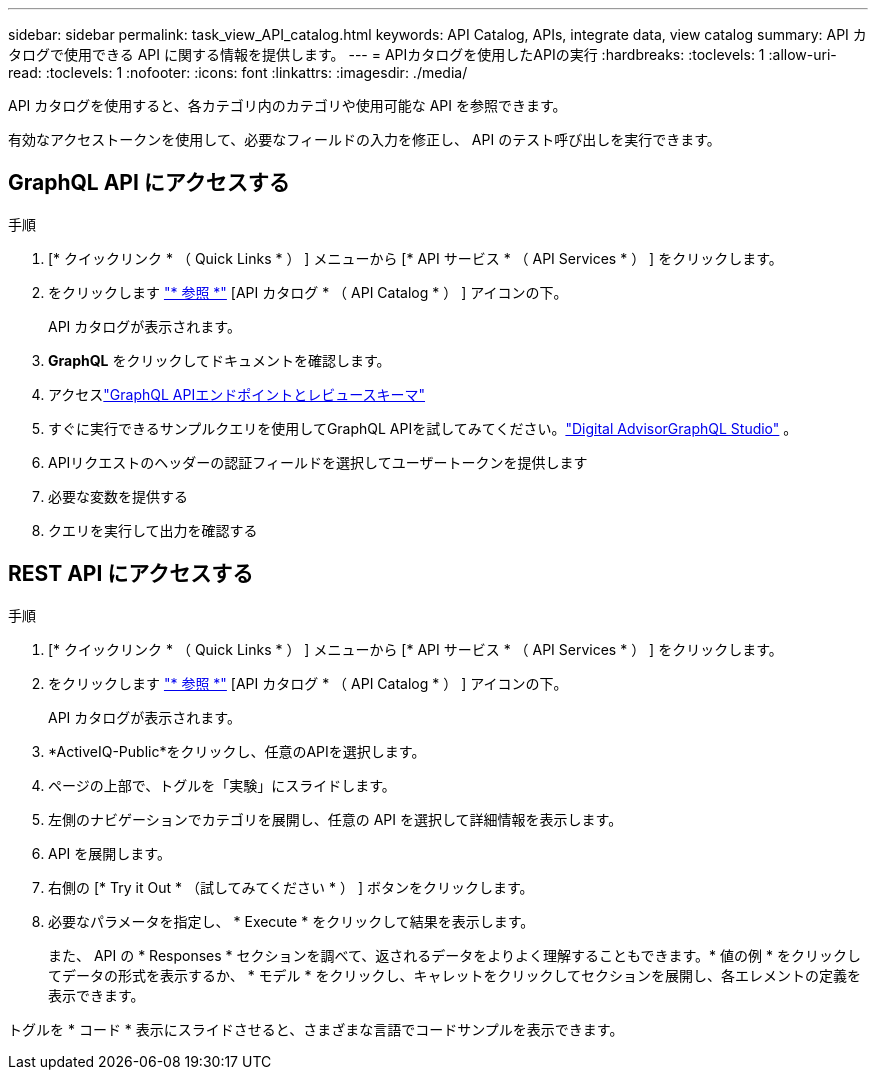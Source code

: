 ---
sidebar: sidebar 
permalink: task_view_API_catalog.html 
keywords: API Catalog, APIs, integrate data, view catalog 
summary: API カタログで使用できる API に関する情報を提供します。 
---
= APIカタログを使用したAPIの実行
:hardbreaks:
:toclevels: 1
:allow-uri-read: 
:toclevels: 1
:nofooter: 
:icons: font
:linkattrs: 
:imagesdir: ./media/


[role="lead"]
API カタログを使用すると、各カテゴリ内のカテゴリや使用可能な API を参照できます。

有効なアクセストークンを使用して、必要なフィールドの入力を修正し、 API のテスト呼び出しを実行できます。



== GraphQL API にアクセスする

.手順
. [* クイックリンク * （ Quick Links * ） ] メニューから [* API サービス * （ API Services * ） ] をクリックします。
. をクリックします link:https://activeiq.netapp.com/catalog/internal/api-reference/introduction["* 参照 *"^] [API カタログ * （ API Catalog * ） ] アイコンの下。
+
API カタログが表示されます。

. *GraphQL* をクリックしてドキュメントを確認します。
. アクセスlink:https://gql.aiq.netapp.com/["GraphQL APIエンドポイントとレビュースキーマ"^]
. すぐに実行できるサンプルクエリを使用してGraphQL APIを試してみてください。link:https://studio.apollographql.com/public/ActiveIQ-Graph-Prd-API/variant/current/explorer?collectionId=251c50ce-797e-4549-bb9c-f6557ef5a176OPERATION_COLLECTIONfocusCollectionId=251c50ce-797e-4549-bb9c-f6557ef5a176["Digital AdvisorGraphQL Studio"^] 。
. APIリクエストのヘッダーの認証フィールドを選択してユーザートークンを提供します
. 必要な変数を提供する
. クエリを実行して出力を確認する




== REST API にアクセスする

.手順
. [* クイックリンク * （ Quick Links * ） ] メニューから [* API サービス * （ API Services * ） ] をクリックします。
. をクリックします link:https://activeiq.netapp.com/catalog/internal/api-reference/introduction["* 参照 *"^] [API カタログ * （ API Catalog * ） ] アイコンの下。
+
API カタログが表示されます。

. *ActiveIQ-Public*をクリックし、任意のAPIを選択します。
. ページの上部で、トグルを「実験」にスライドします。
. 左側のナビゲーションでカテゴリを展開し、任意の API を選択して詳細情報を表示します。
. API を展開します。
. 右側の [* Try it Out * （試してみてください * ） ] ボタンをクリックします。
. 必要なパラメータを指定し、 * Execute * をクリックして結果を表示します。
+
また、 API の * Responses * セクションを調べて、返されるデータをよりよく理解することもできます。* 値の例 * をクリックしてデータの形式を表示するか、 * モデル * をクリックし、キャレットをクリックしてセクションを展開し、各エレメントの定義を表示できます。



トグルを * コード * 表示にスライドさせると、さまざまな言語でコードサンプルを表示できます。
